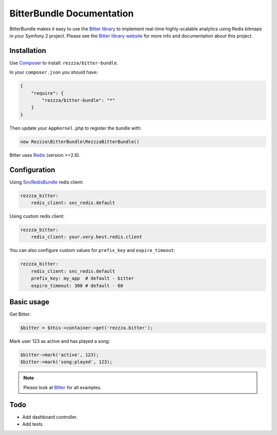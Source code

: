 BitterBundle Documentation
==========================

.. image:: https://secure.travis-ci.org/rezzza/BitterBundle.png?branch=master
  :target: http://travis-ci.org/rezzza/BitterBundle

.. image:: https://insight.sensiolabs.com/projects/15882c8a-0875-4153-bc00-603e7cee2ab0/mini.png
  :target: https://insight.sensiolabs.com/projects/15882c8a-0875-4153-bc00-603e7cee2ab0

BitterBundle makes it easy to use the `Bitter library <https://github.com/jeremyFreeAgent/Bitter/>`_ to implement real-time
highly-scalable analytics using Redis bitmaps in your Symfony 2 project. Please see the `Bitter library website <http://bitter.free-agent.fr/>`_  for more info and documentation about this project.

Installation
------------
Use `Composer <https://github.com/composer/composer/>`_ to install: ``rezzza/bitter-bundle``.

In your ``composer.json`` you should have:

.. code-block:: yaml

    {
        "require": {
            "rezzza/bitter-bundle": "*"
        }
    }

Then update your ``AppKernel.php`` to register the bundle with:

.. code-block:: php

    new Rezzza\BitterBundle\RezzzaBitterBundle()

Bitter uses `Redis <http://redis.io>`_ (version >=2.6).

Configuration
-------------

Using `SncRedisBundle <https://github.com/snc/SncRedisBundle>`_ redis client:

.. code-block:: yaml

    rezzza_bitter:
        redis_client: snc_redis.default

Using custom redis client:

.. code-block:: yaml

    rezzza_bitter:
        redis_client: your.very.best.redis.client

You can also configure custom values for ``prefix_key`` and ``expire_timeout``:

.. code-block:: yaml

    rezzza_bitter:
        redis_client: snc_redis.default
        prefix_key: my_app  # default - bitter
        expire_timeout: 300 # default - 60

Basic usage
-----------
Get Bitter:

.. code-block:: php

    $bitter = $this->container->get('rezzza.bitter');

Mark user 123 as active and has played a song:

.. code-block:: php

    $bitter->mark('active', 123);
    $bitter->mark('song:played', 123);

.. note::
    Please look at `Bitter <https://github.com/jeremyFreeAgent/Bitter/>`_ for all examples.

Todo
----
* Add dashboard controller.
* Add tests
